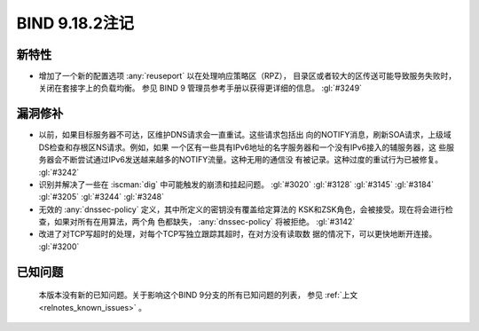 .. Copyright (C) Internet Systems Consortium, Inc. ("ISC")
..
.. SPDX-License-Identifier: MPL-2.0
..
.. This Source Code Form is subject to the terms of the Mozilla Public
.. License, v. 2.0.  If a copy of the MPL was not distributed with this
.. file, you can obtain one at https://mozilla.org/MPL/2.0/.
..
.. See the COPYRIGHT file distributed with this work for additional
.. information regarding copyright ownership.

BIND 9.18.2注记
---------------

新特性
~~~~~~

- 增加了一个新的配置选项 :any:`reuseport` 以在处理响应策略区（RPZ），
  目录区或者较大的区传送可能导致服务失败时，关闭在套接字上的负载均衡。
  参见 BIND 9 管理员参考手册以获得更详细的信息。 :gl:`#3249`

漏洞修补
~~~~~~~~

- 以前，如果目标服务器不可达，区维护DNS请求会一直重试。这些请求包括出
  向的NOTIFY消息，刷新SOA请求，上级域DS检查和存根区NS请求。例如，如果
  一个区有一些具有IPv6地址的名字服务器和一个没有IPv6接入的辅服务器，这
  些服务器会不断尝试通过IPv6发送越来越多的NOTIFY流量。这种无用的通信没
  有被记录。这种过度的重试行为已被修复。 :gl:`#3242`

- 识别并解决了一些在 :iscman:`dig` 中可能触发的崩溃和挂起问题。
  :gl:`#3020` :gl:`#3128`
  :gl:`#3145` :gl:`#3184` :gl:`#3205` :gl:`#3244` :gl:`#3248`

- 无效的 :any:`dnssec-policy` 定义，其中所定义的密钥没有覆盖给定算法的
  KSK和ZSK角色，会被接受。现在将会进行检查，如果对所有在用算法，两个角
  色都缺失， :any:`dnssec-policy` 将被拒绝。 :gl:`#3142`

- 改进了对TCP写超时的处理，对每个TCP写独立跟踪其超时，在对方没有读取数
  据的情况下，可以更快地断开连接。 :gl:`#3200`

已知问题
~~~~~~~~

  本版本没有新的已知问题。关于影响这个BIND 9分支的所有已知问题的列表，
  参见 :ref:`上文 <relnotes_known_issues>` 。

